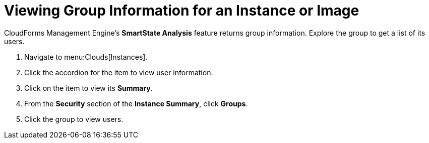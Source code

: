 [[_viewing_a_group_information_for_an_instance_or_image]]
= Viewing Group Information for an Instance or Image

CloudForms Management Engine's *SmartState Analysis* feature returns group information.
Explore the group to get a list of its users.

. Navigate to menu:Clouds[Instances].
. Click the accordion for the item to view user information.
. Click on the item to view its *Summary*.
. From the *Security* section of the *Instance Summary*, click *Groups*.
. Click the group to view users.
